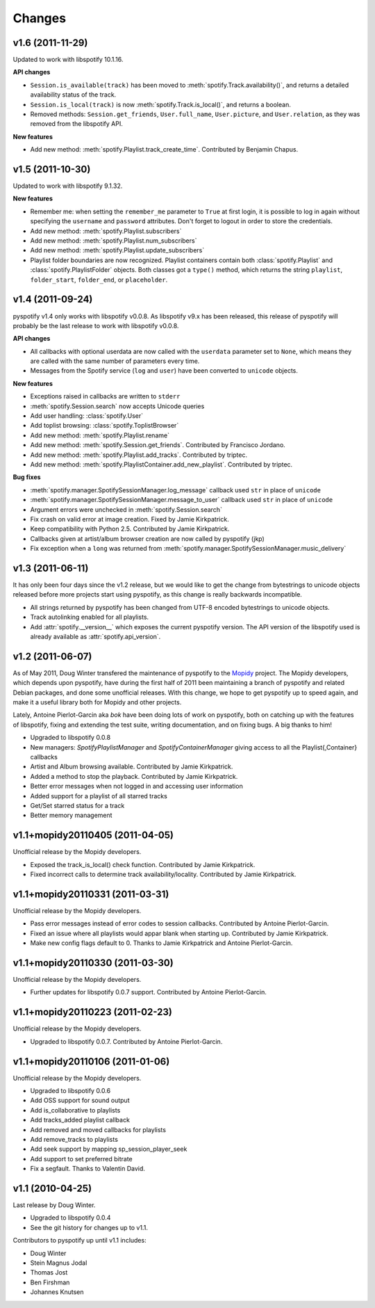 =======
Changes
=======

v1.6 (2011-11-29)
=================

Updated to work with libspotify 10.1.16.

**API changes**

- ``Session.is_available(track)`` has been moved to
  :meth:`spotify.Track.availability()`, and returns a detailed availability
  status of the track.
- ``Session.is_local(track)`` is now
  :meth:`spotify.Track.is_local()`, and returns a boolean.
- Removed methods: ``Session.get_friends``, ``User.full_name``,
  ``User.picture``, and ``User.relation``, as they was removed from the
  libspotify API.

**New features**

- Add new method: :meth:`spotify.Playlist.track_create_time`. Contributed by
  Benjamin Chapus.


v1.5 (2011-10-30)
=================

Updated to work with libspotify 9.1.32.

**New features**

- Remember me: when setting the ``remember_me`` parameter to ``True`` at
  first login, it is possible to log in again without specifying the
  ``username`` and ``password`` attributes. Don't forget to logout in order to
  store the credentials.
- Add new method: :meth:`spotify.Playlist.subscribers`
- Add new method: :meth:`spotify.Playlist.num_subscribers`
- Add new method: :meth:`spotify.Playlist.update_subscribers`
- Playlist folder boundaries are now recognized. Playlist containers
  contain both :class:`spotify.Playlist` and :class:`spotify.PlaylistFolder`
  objects. Both classes got a ``type()`` method, which returns the string
  ``playlist``, ``folder_start``, ``folder_end``, or ``placeholder``.


v1.4 (2011-09-24)
=================

pyspotify v1.4 only works with libspotify v0.0.8. As libspotify v9.x has been
released, this release of pyspotify will probably be the last release to work
with libspotify v0.0.8.

**API changes**

- All callbacks with optional userdata are now called with the ``userdata``
  parameter set to ``None``, which means they are called with the same number
  of parameters every time.
- Messages from the Spotify service (``log`` and ``user``) have been converted
  to ``unicode`` objects.

**New features**

- Exceptions raised in callbacks are written to ``stderr``
- :meth:`spotify.Session.search` now accepts Unicode queries
- Add user handling: :class:`spotify.User`
- Add toplist browsing: :class:`spotify.ToplistBrowser`
- Add new method: :meth:`spotify.Playlist.rename`
- Add new method: :meth:`spotify.Session.get_friends`. Contributed by Francisco
  Jordano.
- Add new method: :meth:`spotify.Playlist.add_tracks`. Contributed by triptec.
- Add new method: :meth:`spotify.PlaylistContainer.add_new_playlist`.
  Contributed by triptec.

**Bug fixes**

- :meth:`spotify.manager.SpotifySessionManager.log_message` callback used
  ``str`` in place of ``unicode``
- :meth:`spotify.manager.SpotifySessionManager.message_to_user` callback used
  ``str`` in place of ``unicode``
- Argument errors were unchecked in :meth:`spotify.Session.search`
- Fix crash on valid error at image creation. Fixed by Jamie Kirkpatrick.
- Keep compatibility with Python 2.5. Contributed by Jamie Kirkpatrick.
- Callbacks given at artist/album browser creation are now called by pyspotify
  (jkp)
- Fix exception when a ``long`` was returned from
  :meth:`spotify.manager.SpotifySessionManager.music_delivery`


v1.3 (2011-06-11)
=================

It has only been four days since the v1.2 release, but we would like to get the
change from bytestrings to unicode objects released before more projects start
using pyspotify, as this change is really backwards incompatible.

- All strings returned by pyspotify has been changed from UTF-8 encoded
  bytestrings to unicode objects.
- Track autolinking enabled for all playlists.
- Add :attr:`spotify.__version__` which exposes the current pyspotify version.
  The API version of the libspotify used is already available as
  :attr:`spotify.api_version`.


v1.2 (2011-06-07)
=================

As of May 2011, Doug Winter transfered the maintenance of pyspotify to the
`Mopidy <http://www.mopidy.com/>`_ project. The Mopidy developers, which
depends upon pyspotify, have during the first half of 2011 been maintaining a
branch of pyspotify and related Debian packages, and done some unofficial
releases. With this change, we hope to get pyspotify up to speed again, and
make it a useful library both for Mopidy and other projects.

Lately, Antoine Pierlot-Garcin aka *bok* have been doing lots of work on
pyspotify, both on catching up with the features of libspotify, fixing and
extending the test suite, writing documentation, and on fixing bugs. A big
thanks to him!

- Upgraded to libspotify 0.0.8
- New managers: *SpotifyPlaylistManager* and *SpotifyContainerManager* \
  giving access to all the Playlist{,Container} callbacks
- Artist and Album browsing available. Contributed by Jamie Kirkpatrick.
- Added a method to stop the playback. Contributed by Jamie Kirkpatrick.
- Better error messages when not logged in and accessing user information
- Added support for a playlist of all starred tracks
- Get/Set starred status for a track
- Better memory management


v1.1+mopidy20110405 (2011-04-05)
================================

Unofficial release by the Mopidy developers.

- Exposed the track_is_local() check function. Contributed by Jamie
  Kirkpatrick.
- Fixed incorrect calls to determine track availability/locality. Contributed
  by Jamie Kirkpatrick.


v1.1+mopidy20110331 (2011-03-31)
================================

Unofficial release by the Mopidy developers.

- Pass error messages instead of error codes to session callbacks. Contributed
  by Antoine Pierlot-Garcin.
- Fixed an issue where all playlists would appar blank when starting up.
  Contributed by Jamie Kirkpatrick.
- Make new config flags default to 0. Thanks to Jamie Kirkpatrick and Antoine
  Pierlot-Garcin.


v1.1+mopidy20110330 (2011-03-30)
================================

Unofficial release by the Mopidy developers.

- Further updates for libspotify 0.0.7 support. Contributed by Antoine
  Pierlot-Garcin.


v1.1+mopidy20110223 (2011-02-23)
================================

Unofficial release by the Mopidy developers.

- Upgraded to libspotify 0.0.7. Contributed by Antoine Pierlot-Garcin.


v1.1+mopidy20110106 (2011-01-06)
================================

Unofficial release by the Mopidy developers.

- Upgraded to libspotify 0.0.6
- Add OSS support for sound output
- Add is_collaborative to playlists
- Add tracks_added playlist callback
- Add removed and moved callbacks for playlists
- Add remove_tracks to playlists
- Add seek support by mapping sp_session_player_seek
- Add support to set preferred bitrate
- Fix a segfault. Thanks to Valentin David.


v1.1 (2010-04-25)
=================

Last release by Doug Winter.

- Upgraded to libspotify 0.0.4
- See the git history for changes up to v1.1.

Contributors to pyspotify up until v1.1 includes:

- Doug Winter
- Stein Magnus Jodal
- Thomas Jost
- Ben Firshman
- Johannes Knutsen

